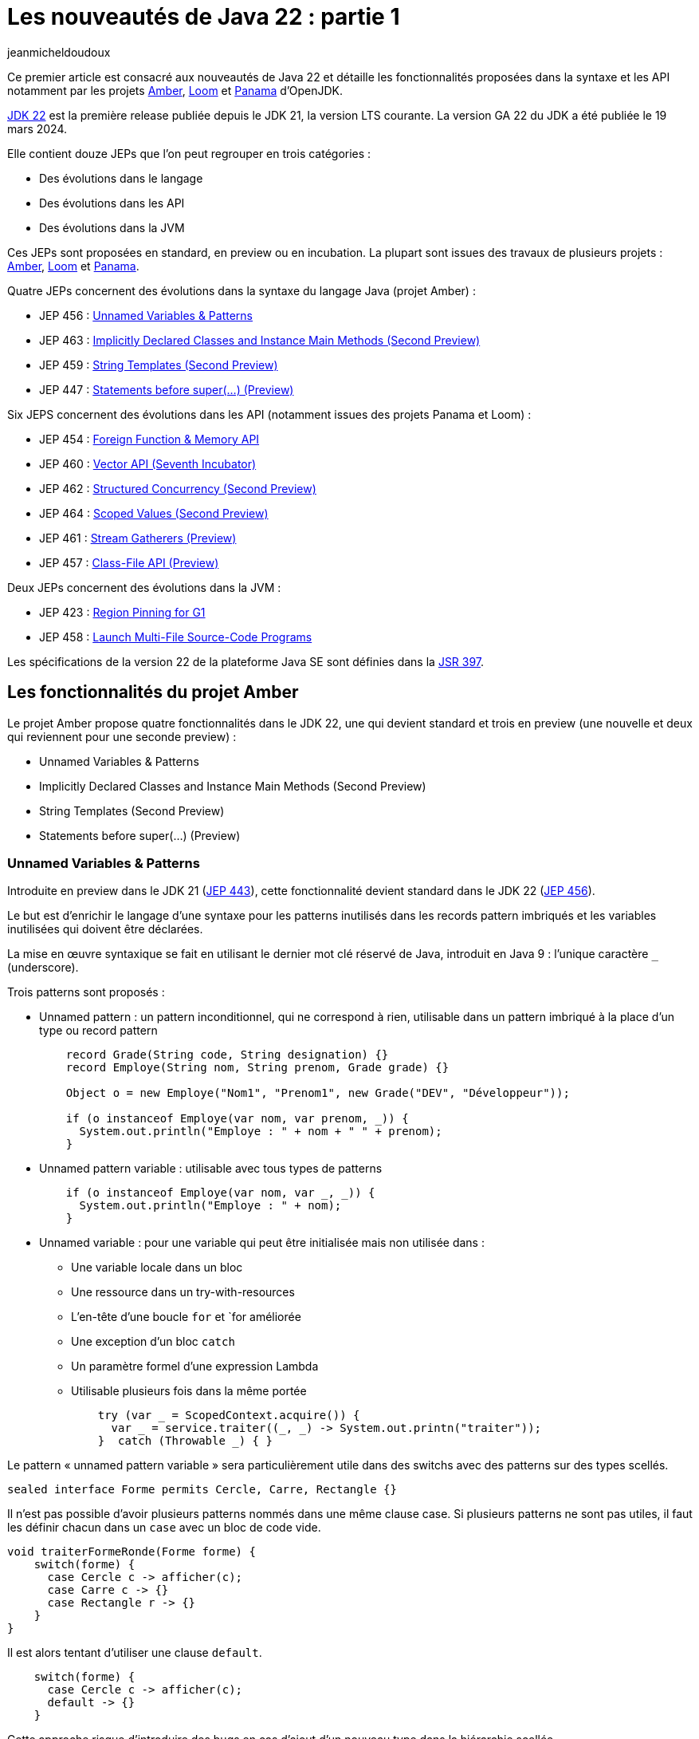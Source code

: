 :showtitle:
:page-navtitle: Les nouveautés de Java 22 : partie 1
:page-excerpt: Ce premier article sur les nouveautés de Java 21 détaille les fonctionnalités proposées dans la synatxe et les API notamment par les JEP des projets Amber, Loom et Panama.
:layout: post
:author: jeanmicheldoudoux
:page-tags: [Java, Java 22, Projet Amber, Projet Panama, Projet Loom]
:page-vignette: java-22.png
:page-liquid:

= Les nouveautés de Java 22 : partie 1

Ce premier article est consacré aux nouveautés de Java 22 et détaille les fonctionnalités proposées dans la syntaxe et les API notamment par les projets https://openjdk.org/projects/amber/[Amber^], https://openjdk.org/projects/loom/[Loom^] et https://openjdk.org/projects/panama/[Panama^] d’OpenJDK.

https://openjdk.org/projects/jdk/22/[JDK 22^] est la première release publiée depuis le JDK 21, la version LTS courante. La version GA 22 du JDK a été publiée le 19 mars 2024.

Elle contient douze JEPs que l’on peut regrouper en trois catégories :

* Des évolutions dans le langage
* Des évolutions dans les API
* Des évolutions dans la JVM

Ces JEPs sont proposées en standard, en preview ou en incubation. La plupart sont issues des travaux de plusieurs projets : https://openjdk.org/projects/amber/[Amber], https://openjdk.org/projects/loom/[Loom^] et https://openjdk.org/projects/panama/[Panama^].

Quatre JEPs concernent des évolutions dans la syntaxe du langage Java (projet Amber) :

* JEP 456 : https://openjdk.org/jeps/456[Unnamed Variables & Patterns^]
* JEP 463 : https://openjdk.org/jeps/463[Implicitly Declared Classes and Instance Main Methods (Second Preview)^]
* JEP 459 : https://openjdk.org/jeps/459[String Templates (Second Preview)^]
* JEP 447 : https://openjdk.org/jeps/447[Statements before super(...) (Preview)^]

Six JEPS concernent des évolutions dans les API (notamment issues des projets Panama et Loom) :

* JEP 454 : https://openjdk.org/jeps/454[Foreign Function & Memory API^]
* JEP 460 : https://openjdk.org/jeps/460[Vector API (Seventh Incubator)^]
* JEP 462 : https://openjdk.org/jeps/462[Structured Concurrency (Second Preview)^]
* JEP 464 : https://openjdk.org/jeps/464[Scoped Values (Second Preview)^]
* JEP 461 : https://openjdk.org/jeps/461[Stream Gatherers (Preview)^]
* JEP 457 : https://openjdk.org/jeps/457[Class-File API (Preview)^]

Deux JEPs concernent des évolutions dans la JVM :

* JEP 423 : https://openjdk.org/jeps/423[Region Pinning for G1^]
* JEP 458 : https://openjdk.org/jeps/458[Launch Multi-File Source-Code Programs^]

Les spécifications de la version 22 de la plateforme Java SE sont définies dans la https://openjdk.org/projects/jdk/22/spec[JSR 397^].

== Les fonctionnalités du projet Amber

Le projet Amber propose quatre fonctionnalités dans le JDK 22, une qui devient standard et trois en preview (une nouvelle et deux qui reviennent pour une seconde preview) :

* Unnamed Variables & Patterns
* Implicitly Declared Classes and Instance Main Methods (Second Preview)
* String Templates (Second Preview)
* Statements before super(...) (Preview)

=== Unnamed Variables & Patterns

Introduite en preview dans le JDK 21 (https://openjdk.org/jeps/443[JEP 443^]), cette fonctionnalité devient standard dans le JDK 22 (https://openjdk.org/jeps/456[JEP 456^]).

Le but est d’enrichir le langage d’une syntaxe pour les patterns inutilisés dans les records pattern imbriqués et les variables inutilisées qui doivent être déclarées.

La mise en œuvre syntaxique se fait en utilisant le dernier mot clé réservé de Java, introduit en Java 9 : l’unique caractère `_` (underscore).

Trois patterns sont proposés :

* Unnamed pattern : un pattern inconditionnel, qui ne correspond à rien, utilisable dans un pattern imbriqué à la place d'un type ou record pattern
+
[source,java]
----
    record Grade(String code, String designation) {}
    record Employe(String nom, String prenom, Grade grade) {}
    
    Object o = new Employe("Nom1", "Prenom1", new Grade("DEV", "Développeur"));
   
    if (o instanceof Employe(var nom, var prenom, _)) {
      System.out.println("Employe : " + nom + " " + prenom);
    }
----

* Unnamed pattern variable : utilisable avec tous types de patterns
+
[source,java]
----
    if (o instanceof Employe(var nom, var _, _)) {
      System.out.println("Employe : " + nom);
    }
----

* Unnamed variable : pour une variable qui peut être initialisée mais non utilisée dans :
** Une variable locale dans un bloc
** Une ressource dans un try-with-resources
** L'en-tête d'une boucle `for` et `for améliorée
** Une exception d'un bloc `catch`
** Un paramètre formel d'une expression Lambda
** Utilisable plusieurs fois dans la même portée
+
[source,java]
----
    try (var _ = ScopedContext.acquire()) {
      var _ = service.traiter((_, _) -> System.out.printn("traiter"));
    }  catch (Throwable _) { }
----

Le pattern « unnamed pattern variable » sera particulièrement utile dans des switchs avec des patterns sur des types scellés.

[source,java]
----
sealed interface Forme permits Cercle, Carre, Rectangle {}
----

Il n’est pas possible d’avoir plusieurs patterns nommés dans une même clause case. Si plusieurs patterns ne sont pas utiles, il faut les définir chacun dans un `case` avec un bloc de code vide.

[source,java]
----
void traiterFormeRonde(Forme forme) {
    switch(forme) {
      case Cercle c -> afficher(c);
      case Carre c -> {}
      case Rectangle r -> {}   
    }
}
----

Il est alors tentant d’utiliser une clause `default`.

[source,java]
----
    switch(forme) {
      case Cercle c -> afficher(c);
      default -> {}
    }
----

Cette approche risque d’introduire des bugs en cas d’ajout d’un nouveau type dans la hiérarchie scellée.

Il sera préférable d’utiliser des unnamed pattern variables.

[source,java]
----
    switch(forme) {
      case Cercle c -> afficher(c);
      case Carre _, Rectangle _ -> {}   
    }
----

Si un nouveau type est ajouté à la hiérarchie scellée, alors le compilateur émettra une erreur à la compilation du code contenant le switch et la JVM lèvera une exception puisque l’exhaustivité des cas n’est plus prise en compte.

=== Statements before super(...) (Preview)

Historiquement, la première instruction d’un constructeur doit obligatoirement être l’invocation d’un constructeur de la classe ou super-classe, explicitement (`this()` ou `super()`) ou implicitement par le compilateur. Ceci afin de garantir l’initialisation des champs.

C’est parfois contraignant :

[source,java]
----
public class MonEntierPositif extends MonEntier {

  public MonEntierPositif(long valeur) {
    super(valeur);
    if (valeur < 0) throw new IllegalArgumentException("La valeur non positive");
  }
}
----

Pour éviter l’invocation du super constructeur inutile si le test de la valeur échoue, il était possible d’utiliser des solutions peu élégantes.

[source,java]
----
  public MonEntierPositif(long valeur) {
    super(verifier(valeur));
  }

  private static long verifier(long valeur) {
    if (valeur < 0) throw new IllegalArgumentException("La valeur non positive");
    return valeur;
  }
----

Le but de la https://openjdk.org/jeps/447[JEP 447^] est de permettre d’avoir dans les constructeurs des traitements qui ne font pas référence à l'instance avant l'invocation explicite du constructeur dans une portion de texte dénommée prologue dans les spécifications.

Plusieurs contraintes doivent être respectées dans ce prologue :

* Impossible d’utiliser `this.xxx` ou `super.xxx` explicite ou implicite
* Impossible de référencer un champ d’une classe englobante `C.this.xxx`

[source,java]
----
public class MonEntierPositif extends MonEntier {

  public MonEntierPositif(long valeur) {
    if (valeur < 0) throw new IllegalArgumentException("La valeur non positive");
    super(valeur);
  }
}
----

Cette fonctionnalité est en preview dans le JDK 22.

=== Implicitly Declared Classes and Instance Main Methods (Second Preview)

Introduite en preview dans le JDK 21 (https://openjdk.org/jeps/445[JEP 445^]), cette fonctionnalité revient pour une seconde preview (https://openjdk.org/jeps/463[JEP 463^]) et change de nom pour devenir "Implicitly Declared Classes and Instance Main Methods".

Les buts de la JEP sont :

. Faire évoluer le langage pour simplifier les programmes simples
. Et faciliter l’apprentissage des débutants avec le langage Java

Deux évolutions sont proposées dans un fichier source unique.

La méthode `main()` peut être une méthode d’instance avec ou sans tableau de chaînes de caractères en paramètre. Ainsi quatre formes sont possibles pour la méthode `main()` :

* statique ou d’instance
+
[source,java]
----
class HelloWorld { 
  void main(String[] args) { 
    System.out.println("Hello world");
  }
}
----

* avec ou sans paramètre selon les besoins
+
Le tableau de chaînes de caractères contenant les arguments passés à l’application sont optionnels.
+
[source,plain]
----
C:\java>type HelloWord.java
class HelloWorld { 
  void main() {
    System.out.println("Hello world");
  }
}
C:\java>javac --enable-preview --source=22 HelloWorld.java
Note: HelloWord.java uses preview features of Java SE 22.
Note: Recompile with -Xlint:preview for details.

C:\java>java --enable-preview HelloWorld
Hello world
----

La sélection, par la JVM, de la méthode `main()` à utiliser se fait en 2 étapes :

* Invocation d’une méthode candidate avec un paramètre `String[]`, si elle existe
* Sinon invocation d’une méthode candidate sans paramètres si elle existe
* Sinon une erreur est émise

Il n’y pas d’ambiguïté car une méthode statique et d’instance ne peuvent pas avoir la même signature.

Il n’est pas obligatoire de définir explicitement une classe : dans ce cas, une classe implicite sera définie par le compilateur (implicit declared class) dans le package par défaut.

[source,plain]
----
C:\java>type Hello.java
void main() {
  System.out.println("Hello");
}

C:\java>javac --enable-preview --source=22 Hello.java
Note: Hello.java uses preview features of Java SE 22.
Note: Recompile with -Xlint:preview for details.

C:\java>java --enable-preview Hello
Hello
----

NOTE: le nom du fichier est libre tant que qu’il est un identifiant Java valide.

Un constructeur par défaut sera créé par le compilateur mais il n’est pas possible de définir explicitement un constructeur puisque le nom de la classe n’est pas connu.

Comme le nom de la classe n’est pas connu, il n’est pas possible d’utiliser de référence de méthodes sur ses méthodes statiques.

Depuis Java 11, il est aussi possible d’utiliser directement la JVM pour exécuter un unique fichier source Java qui sera compilé à la volée au lancement de la JVM.

[source,plain]
----
C:\java>del Hello.class

C:\java>type Hello.java
void main() {
  System.out.println("Hello");
}

C:\java>java --enable-preview --source=22 Hello.java
Note: Hello.java uses preview features of Java SE 22.
Note: Recompile with -Xlint:preview for details.
Hello
----

Il est possible d’ajouter dans le code de l’unique fichier source des attributs, des méthodes ou des types.

[source,plain]
----
C:\java>type Hello.java

static String WORLD = "world";

void main() {
  System.out.print("Hello");
  Util.afficher(" "+WORLD);
}

class Util {
  static void afficher(String message) {
    System.out.println(message);
  }
}
C:\java>java --enable-preview --source=22 Hello.java
Note: Hello.java uses preview features of Java SE 22.
Note: Recompile with -Xlint:preview for details.
Hello world 
----

Enfin, il n’est pas possible d’avoir de Javadoc.

=== String Templates (Second Preview)

Introduite en preview dans le JDK 21 (https://openjdk.org/jeps/430[JEP 430^]), cette fonctionnalité revient pour une seconde preview (https://openjdk.org/jeps/459[JEP 449^]).

WARNING: Cette fonctionnalité va profondément changer dans la prochaine version du JDK, suite à une  annonce sur la https://mail.openjdk.org/pipermail/amber-spec-experts/2024-March/004010.html[mailing liste^] par Brian Goetz.

Je ne détaille donc pas cette fonctionnalité en attendant sa prochaine mouture dans le JDK 23.

== Les fonctionnalités du projet Panama

Le projet Panama propose deux fonctionnalités dans le JDK 22 :

* Foreign Function & Memory API
* Vector API (Incubator)

=== Foreign Function and Memory

L’API Foreign Function & Memory (FFM) combine deux API introduites en incubation : l’API Foreign-Memory Access (JEP https://openjdk.org/jeps/370[370^], https://openjdk.org/jeps/383[383^] et https://openjdk.org/jeps/393[393^]) et l’API Foreign Linker (JEP 389). L’API FFM a été introduite en incubation dans le JDK 17 (https://openjdk.org/jeps/412[JEP 412^]) et dans le JDK 18 via la https://openjdk.org/jeps/419[JEP 419^] et pour la première fois en preview dans le JDK 19 (https://openjdk.org/jeps/424[JEP 424^]) avec une seconde preview en Java 21 (https://openjdk.org/jeps/434[JEP 434^] ).

Cette API est enfin proposée en standard dans le JDK 22 (https://openjdk.org/jeps/454[JEP 454^]).

L’article intitulé link:{% post_url 2024-03-28-ffm-java22 %}[L'API Foreign Function & Memory dans Java 22^] sur ce blog détaille cette API, maintenant standard.

=== Vector

L’API Vector a été proposée pour la première fois en incubation via la https://openjdk.org/jeps/338[JEP 338^] et intégrée au JDK 16. Depuis plusieurs incubations ont été proposées par la https://openjdk.org/jeps/414[JEP 414^] intégré au JDK 17, par la https://openjdk.org/jeps/417[JEP 417^] intégrée au JDK 18, par la https://openjdk.org/jeps/426[JEP 426^] intégrée au JDK 19, la https://openjdk.org/jeps/438[JEP 438^] intégrée au JDK 20 et par la https://openjdk.org/jeps/448[JEP 448^] intégrée au JDK 21.

Elle revient pour une septième incubation via la https://openjdk.org/jeps/460[JEP 460^] dans le JDK 22.

Elle propose quelques corrections de bugs et améliorations des performances ainsi qu’une évolution.

Le support de l’accès via des `MemorySegments` dans le heap pour des tableaux de types primitifs a été ajouté : précédemment seuls les tableaux de `byte` étaient supportés.

== Les fonctionnalités du projet Loom

Le projet Loom propose deux fonctionnalités en incubation dans le JDK 22 :

* Structured Concurrency (Incubator)
* Scoped Values (Incubator)

=== Structured Concurrency (Second preview)

L’API Structured Concurrency a été proposée en incubation en Java 19 (https://openjdk.org/jeps/418[JEP 418^]) et 20 (https://openjdk.org/jeps/437[JEP 437^]). Elle est proposée en preview en Java 21 (https://openjdk.org/jeps/453[JEP 453^]) dans le package java.util.concurrent et revient pour une seconde preview dans le JDK 22 (https://openjdk.org/jeps/462[JEP 462^]).

Cette nouvelle preview n’apporte aucun changement supplémentaire mais permet de prolonger la période de feedbacks.

=== Scoped Values (Second preview)

L’API Scoped Value a été proposée en incubation dans Java 20 (https://openjdk.org/jeps/429[JEP 429^]) et en preview dans Java 21 (https://openjdk.org/jeps/446[JEP 446^]) dans le package java.lang. Cette fonctionnalité revient pour une seconde preview dans le JDK 22 (https://openjdk.org/jeps/464[JEP 464^])

Cette nouvelle preview n’apporte aucun changement supplémentaire mais permet de prolonger la période de feedbacks.

== Les autres fonctionnalités dans les API

De nombreuses évolutions sont proposées dans les API du JDK.

=== Class-File API (Preview)

L'écosystème Java dispose de plusieurs bibliothèques pour manipuler le bytecode, toutes hors du JDK et utilisées par de nombreux frameworks : ASM, BCEL, Javassist, ByteBuddy, …

Le JDK utilise lui-même en interne ASM, dans une version N-1 par rapport à la version N du JDK.

La https://openjdk.org/jeps/457[JEP 457^] Class-File API propose en première preview une API incluse dans le JDK pour l'analyse, la génération et la transformation des fichiers de classe Java.

Cette API, dans le package `java.lang.classfile`, propose :

* un accès random ou séquentiel aux éléments du .class
* une API moderne qui repose sur l’utilisation de fabriques, de types scellés, d’immutabilité, …
* la génération utilise des builders fournis en paramètre d’interfaces fonctionnelles
* une modélisation des composants du .class

La modélisation repose sur plusieurs types d’éléments :

* `xxxModel` représentent des structures complexes, immuables telles que des classes, des méthodes, des champs, le corps d'une méthode
* `xxxElement` représentent un élément du fichier de classe, immuables. Les Elements peuvent être des Models et un Model possède un Element correspondant
* `xxxEntry` représentent les éléments du constant pool (`PoolEntry`, `ClassEntry`, `Utf8Entry`), également exposés sous la forme de Model et d’Element
* `Attribute` et ses types filles représentent un attribut d’un élément majoritairement exposés sous la forme d’Element
* Utilise les types du package `java.lang.constant` pour les informations symboliques

.Exemple la génération d’une fichier .class pour une classe concernant une méthode statique
[source,java]
----
import java.lang.classfile.ClassFile;
import java.lang.constant.ClassDesc;
import java.lang.constant.MethodTypeDesc;
import java.nio.file.Path;
import static java.lang.classfile.ClassFile.ACC_PUBLIC;
import static java.lang.classfile.ClassFile.ACC_STATIC;
import static java.lang.constant.ConstantDescs.CD_int;
import static java.lang.constant.ConstantDescs.CD_long;

public class TestClassFile {

  public static void main(String[] args) throws java.io.IOException {
    ClassFile.of().buildTo(Path.of("EntierUtils.class"), 
        ClassDesc.of("EntierUtils"),
        classBuilder -> classBuilder.withMethodBody("ajouter",
            MethodTypeDesc.of(CD_long, CD_int, CD_int),
            ACC_PUBLIC | ACC_STATIC,
            codeBuilder -> codeBuilder.iload(1)
                .i2l()
                .iload(2)
                .i2l()
                .ladd()
                .lreturn()));
  }
}
----

L’exécution de ce code génère un fichier EntierUtils.class.

[source,plain]
----
C:\java\TestJava22> javap -c .\EntierUtils.class
public class EntierUtils {
  public static long ajouter(int, int);
    Code:
       0: iload_1
       1: i2l
       2: iload_2
       3: i2l
       4: ladd
       5: lreturn
}
----

Le code Java équivalent (sans le constructeur par défaut) est :

[source,java]
----
public class EntierUtils {
  public static long ajouter(int a, int b) {
    return (long) a + b;
  }
}
----

L’API permet aussi :

* la lecture et l’analyse des fichiers de classe avec plusieurs formes de parcours proposées
* la transformation de fichiers de classe de plusieurs manières

=== Stream Gatherers (Preview)

L'API Stream fournit un ensemble complet mais fixe d'opérations intermédiaires et terminales : filtrage, transformation, réduction, tri, …

Ce nombre fixe d’opérations empêche d’exprimer certains traitements complexes. Plusieurs opérations intermédiaires ont déjà été ajoutées mais ce n’est pas solution maintenable dans le temps.

Le but de la https://openjdk.org/jeps/461[JEP 461^] est de proposer l’opération intermédiaire `Stream::gather` extensible qui permet d’exprimer quasiment toutes les implémentations voulues en utilisant la nouvelle API Gatherer similaire à l’API Collector pour l’opération terminale `Stream::collect`.

L’opération `Stream ::gather` attend en paramètre une implémentation de l’interface `Gatherer` qui définit quatre opérations :

* `default Supplier<A>initializer()` +
Fonction d'initialisation facultative qui fournit un objet conservant un état privé pendant le traitement des éléments du flux
* `Gatherer.Integrator<A,T,R> integrator()` +
Intègre un nouvel élément du flux d'entrée éventuellement avec l'objet d'état privé pour émettre éventuellement des éléments vers le flux de sortie. Elle peut interrompre le traitement avant d'atteindre la fin du flux d'entrée
* `default BinaryOperator<A> combiner()` +
Optionnelle, utilisée pour combiner les gatherers lorsque le flux d'entrée est marqué comme parallèle
* `default BiConsumer<A,Gatherer.Downstream<? super R>> finisher()` +
Optionnelle, invoquée lorsqu'il n'y a plus d'éléments à traiter. Elle peut utiliser l'objet d'état privé pour éventuellement, émettre des éléments de sortie supplémentaires

L’API propose aussi deux interfaces fonctionnelles :

* `Gatherer.Downstream<T>` +
Une instance est fournie à l’integrator et au finisher. +
Sa méthode abstraite `boolean push(T element)` permet d’envoyer éventuellement l’élément en sortie. Elle renvoie un booléen : `false` pour short cirtuiting sinon `true`
* `Gatherer.Integrator<A, T, R>` +
Une instance est retournée par l’integrator. 
Sa méthode `boolean integrate(A state, T element, Downstream<? super R> downstream)` traite un élément entrant et renvoie un booléen (`false` pour short cirtuiting)

L’interface `Gatherer` propose différentes surcharges de la fabrique `of()` pour obtenir un `Gatherer` à partir de l’implémentation d’une ou plusieurs des quatre fonctions.

Un `Gatherer` peut être :

* Exécuté en séquentiel ou parallèle
* Stateless ou statefull
* Short-Circuiting ou greedy

Exemple : un Gatherer équivalent à l’opération `map()`

[source,java]
----
public static <T, R> Gatherer<T, Void, R> mapping(Function<? super T, ? super R> mapper) {
  return Gatherer.of( (_ , element, downstream) -> {
        R mapped = mapper.apply(element);
        downstream.push(mapped);
        return true;
      });
}
----

La classe `Gatherers` propose des fabriques pour usages courants :

* `fold(Supplier<R> initial, BiFunction<? super R,? super T,? extends R> folder)` +
Renvoie un `Gatherer` qui construit un agrégat de manière incrémentielle et émet cet agrégat lorsqu'il n'y a plus d'éléments d'entrée
+
[source,plain]
----
C:\>jshell --enable-preview
|  Welcome to JShell -- Version 22
|  For an introduction type: /help intro

jshell> List<String> nombreStr = Stream.of(1, 2, 3, 4, 5).gather(Gatherers.fold(() -> "", (string, number) -> !string.isEmpty() ? string + ";" + number : string + number)).toList();
nombreStr ==> [1;2;3;4;5]
----

* `scan(Supplier<R> initial, BiFunction<? super R,? super T,? extends R> scanner)` +
Renvoie un `Gatherer` 1-1 qui applique une fonction fournie à l'état actuel et à l'élément pour produire l'élément suivant, qu'il transmet en sortie
+
[source,plain]
----
C:\>jshell --enable-preview
|  Welcome to JShell -- Version 22
|  For an introduction type: /help intro

jshell> List<String> nombreStrs = Stream.of(1, 2, 3, 4, 5).gather(Gatherers.scan(() -> "", (string, number) -> string +
number)).toList();
nombreStrs ==> [1, 12, 123, 1234, 12345]
----

* `mapConcurrent(int maxConc, Function<? super T,? extends R> mapper)` +
Renvoie un `Gatherer` 1-1 qui invoque une fonction fournie sur chaque élément d'entrée en parallèle en utilisant des threads virtuels, jusqu'à une limite fournie
* `windowFixed(int windowSize)` +
Renvoie un `Gatherer` n-m qui regroupe les éléments d'entrée dans des listes d'une taille donnée et transmet les listes en sortie lorsqu'elles sont pleines
+
[source,plain]
----
C:\>jshell --enable-preview
|  Welcome to JShell -- Version 22
|  For an introduction type: /help intro

jshell> List<List<Integer>> windowsFixed = Stream.of(1, 2, 3, 4, 5, 6, 7, 8).gather(Gatherers.windowFixed(3)).toList();
windowsFixed ==> [[1, 2, 3], [4, 5, 6], [7, 8]]
----

* `windowSliding(int windowSize)` +
Renvoie un `Gatherer` n-m qui regroupe les éléments d'entrée dans des listes d'une taille fournie après la première fenêtre, chaque liste suivante est créée à partir d'une copie de la précédente en supprimant le premier élément et en ajoutant l'élément suivant à partir du flux d'entrée
+
[source,plain]
----
C:\>jshell --enable-preview
|  Welcome to JShell -- Version 22
|  For an introduction type: /help intro

jshell> List<List<Integer>> windowSlicing = Stream.of(1, 2, 3, 4, 5).gather(Gatherers.windowSliding(3)).toList();
windowSlicing ==> [[1, 2, 3], [2, 3, 4], [3, 4, 5]]
----

* `peek(Consumer<? super TR> effect)` +
Applique le `Consumer` sur chaque élément qui passe par ce gatherer
* `peekOrdered(Consumer<? super TR> effect)` +
Applique le `Consumer` sur chaque élément qui passe par ce gatherer dans l'ordre dans lequel ils apparaissent dans le flux

Les gatherers supportent la composition via la méthode `andThen(Gatherer)` qui joint deux gatherers où le premier produit des éléments que le second peut consommer.

Cela permet de créer des gatherers sophistiqués en composant des gatherers plus simples tout comme la composition de fonctions.

Ainsi sémantiquement :

[source,java]
----
source.gather(a).gather(b).gather(c).collect(...)
----

Est équivalent à :

[source,java]
----
source.gather(a.andThen(b).andThen(c)).collect(...)
----

=== Locale-Dependent List Patterns (https://bugs.openjdk.org/browse/JDK-8041488[JDK-8041488^])

La classe `java.text.ListFormat`, qui hérite de `java.text.Format`, formate ou analyse une liste de chaînes de caractères en tenant compte des spécificités locales, d’un type et d’un style.

Le type détermine la ponctuation entre les chaînes et les mots de liaison, le cas échéant. Trois types de formatage sont proposés via l’énumération `java.text.ListFormat.Type` qui contient les valeurs :

* `STANDARD` : pour une liste avec "et" (par défaut)
* `OR` : pour une liste avec "ou"
* `UNIT` : pour une liste unitaire soit avec "et" soit avec seulement des virgules selon la `Locale`

Le style détermine la façon dont les chaînes sont abrégées ou non. Trois styles de formatage sont également proposés pour chaque type via l’énumération `java.text.ListFormat.Style` qui contient les valeurs :

* `FULL` : les mots de liaison tels que "et" et "ou" sont écrits en toutes lettres (par défaut)
* `SHORT` : les mots de liaison sont écrits en entier ou en abrégé, selon la `Locale`
* `NARROW` : selon la langue, les mots de liaison sont écrits ou omis et les virgules peuvent également être omises

La surcharge de la méthode `getInstance()` sans paramètre permet d’obtenir une instance pour la `Locale`, le type et le style par défaut.

[source,plain]
----
jshell> import java.text.*

jshell> ListFormat.getInstance().format(List.of("A", "B", "C"));
$2 ==> "A, B et C"
----

La surcharge `getInstance(Locale locale, ListFormat.Type type, ListFormat.Style style)` permet de préciser la `Locale`, le type et le style à utiliser.

[source,plain]
----
jshell> ListFormat.getInstance(Locale.FRANCE, ListFormat.Type.STANDARD, ListFormat.Style.FULL).format(List.of("A",
 "B","C"));
$3 ==> "A, B et C"

jshell> ListFormat.getInstance(Locale.FRANCE, ListFormat.Type.STANDARD, ListFormat.Style.NARROW).format(List.of(
 "A", "B", "C"));
$4 ==> "A, B, C"

jshell> ListFormat.getInstance(Locale.FRANCE, ListFormat.Type.OR, ListFormat.Style.FULL).format(List.of("A", "B",
 "C"));
$5 ==> "A, B ou C"

jshell> ListFormat.getInstance(Locale.FRANCE, ListFormat.Type.UNIT, ListFormat.Style.NARROW).format(List.of("A",
 "B", "C"));
$6 ==> "A B C"
----

Le formatage dépend de et s’adapte à la `Locale` utilisée.

[source,plain]
----
jshell> ListFormat.getInstance(Locale.US, ListFormat.Type.STANDARD, ListFormat.Style.FULL).format(List.of("A", "B",
 "C"));
$7 ==> "A, B, and C"

jshell> ListFormat.getInstance(Locale.US, ListFormat.Type.STANDARD, ListFormat.Style.SHORT).format(List.of("A", "B"
, "C"));
$8 ==> "A, B, & C"

jshell> ListFormat.getInstance(Locale.US, ListFormat.Type.OR, ListFormat.Style.FULL).format(List.of("A", "B", "C"));
$9 ==> "A, B, or C"
----

La classe `ListFormat` peut aussi analyser une chaîne formatée selon la `Locale`, le type et le style fournis pour extraire une `List<String>`.

[source,plain]
----
jshell> try {
   ...>     List<String> elements = ListFormat.getInstance().parse("A, B et C");
   ...>     System.out.println(elements);
   ...> } catch (ParseException e) {
   ...>     e.printStackTrace();
   ...> }
[A, B, C]
----

=== Le support d’Unicode 15.1 (https://bugs.openjdk.org/browse/JDK-8296246[JDK-8296246^])

Le JDK 22 propose un support d’Unicode version 15.1 avec l’ajout de 627 caractères et un nouvel `UnicodeBlock` pour les nouveaux idéogrammes chinois.

Ce support est pris en charge dans les classes `java.lang.Character`, `java.text.Bidi`, `java.text.Normalizer` et `java.util.regex`.

=== Le support de CLDR version 44 (https://bugs.openjdk.org/browse/JDK-8306116[JDK-8306116^])

Le JDK 22 supporte les données locales https://cldr.unicode.org/index/downloads/cldr-44[CLDR version 44] du consortium Unicode version 44, mettant à jour les `Locale` avec notamment un changement dans le formatage des dates/heures de certains pays d’Amérique Latine (https://unicode-org.atlassian.net/browse/CLDR-16358[[.underline]#CLDR-16358#]) et il n’y a plus de virgule après le jour de la semaine dans le format `FULL` pour l’Australie et le Royaume Uni (https://unicode-org.atlassian.net/browse/CLDR-16974[[.underline]#CLDR-16974#]).

[source,plain]
----
C:\java>jshell
|  Welcome to JShell -- Version 21
|  For an introduction type: /help intro

jshell> import java.time.*

jshell> import java.time.format.*

jshell> LocalDate date = LocalDate.of(2024, 3, 19);
today ==> 2024-03-19

jshell> DateTimeFormatter.ofLocalizedDate(FormatStyle.FULL).withLocale(Locale.UK).format(date)
$4 ==> "Tuesday, 19 March 2024"


C:\java>jshell
|  Welcome to JShell -- Version 22
|  For an introduction type: /help intro

jshell> import java.time.*

jshell> import java.time.format.*

jshell> LocalDate date = LocalDate.of(2024, 3, 19);
today ==> 2024-03-19

jshell> DateTimeFormatter.ofLocalizedDate(FormatStyle.FULL).withLocale(Locale.UK).format(date)
$4 ==> "Tuesday 19 March 2024"

jshell>
----

=== La nouvelle méthode `equidoubles()` de la classe `RandomGenerator` (https://bugs.openjdk.org/browse/JDK-8302987[JDK-8302987^])

La nouvelle méthode `RandomGenerator.equiDoubles(double left, double right, boolean isLeftIncluded, boolean isRightIncluded)` de la classe `java.util.random.RandomGenerator` renvoie un Stream illimité de valeurs doubles choisies de manière pseudo-aléatoire, où chaque valeur est comprise entre la limite gauche et la limite droite spécifiées incluses ou non avec une garantit de distribution uniforme.

[source,plain]
----
C:\java>jshell
|  Welcome to JShell -- Version 22
|  For an introduction type: /help intro

jshell> import java.util.random.*

jshell> RandomGenerator generator = RandomGenerator.getDefault();
generator ==> jdk.random.L32X64MixRandom@6e0e048a

jshell> generator.equiDoubles(0.0, 20.0, true, true).limit(5).forEach(System.out::println)
1.0385721866619377
19.159234630676323
4.837364887354536
11.29602806447005
3.0737842523306966

jshell>
----

Il renvoie un `DoubleStream` plutôt que des doubles individuels en raison des calculs initiaux légèrement coûteux. Il est préférable de les absorber en tant que coûts d'installation du flux plutôt que de les répéter pour chaque nouvelle valeur calculée.

=== Des évolutions dans les classes java.util.concurrent.ForkJoinPool et ForkJoinTask (https://bugs.openjdk.org/browse/JDK-8288899[JDK-8288899^])

La nouvelle méthode `invokeAllUninterruptibly(Collection)` de la classe `java.util.concurrent.ForkJoinPool` est une version ininterruptible de la méthode `invokeAll(Collection)` héritée de l’interface `ExecutorService`.

La méthode `invokeAll(Collection)` de l’interface `ExecutorService` lève une exception de type `InterruptedException`. La méthode `invokeAll(Collection)` était redéfinie dans la classe `ForkJoinPool` pour ne pas ne déclarer lever d'``InterruptedException``. Dans le JDK 22, cette redéfinition a été supprimé de `ForkJoinPool`. Le code existant utilisant `ForkJoinPool::invokeAll` devra être modifié. Si le code ne souhaite pas gérer l’interruption, il pourra utiliser la méthode `invokeAllUninterruptibly()`.

Deux nouvelles surcharges de la méthode `adapInterruptible()` sont ajoutées à la classe `java.util.concurrent.ForkJoinTask` : `adaptInterruptible(Runnable)` et `adaptInterruptible(Runnable, T)` pour prendre en charge l’adaptation des tâches exécutables qui peuvent lever une checked exception pour la transformer en `RuntimeException`.

Dans le JDK 22, les objets de type `Future` renvoyés par `ForkJoinPool.submit(Runnable)` et `ForkJoinPool.submit(Callable)` sont modifiés pour s’aligner sur les autres implémentations d’ `ExecutorService` :

* La méthode `Future.cancel(true)` interrompt le thread qui exécute la tâche s'il est annulé avant que la tâche ne soit terminée
* La méthode `Future.get()` lève maintenant une exception de type `ExecutionException` avec l'exception comme cause si la tâche échoue. Le comportement précédent consistait à lever une exception de type `ExecutionException` avec une `RuntimeException` comme cause

=== JLine est le provider par défaut pour Console (https://bugs.openjdk.org/browse/JDK-8308591[JDK-8308591^])

La méthode `System::console` a été modifiée pour retourner une `Console` avec des fonctions d'édition améliorées qui améliorent l'expérience des programmes qui utilisent l'API `Console`.

La méthode `System::console` renvoie désormais un objet `Console` lorsque les flux standard sont redirigés ou connectés à un terminal virtuel. Dans les versions précédentes du JDK, `System::console` retournait `null` dans ces cas.

[source,plain]
----
jshell> Console console = System.console()
console ==> java.io.ProxyingConsole@71bbf57e

jshell> console.isTerminal()
$5 ==> false
----

Cette modification peut avoir un impact sur le code qui utilise le retour de `System.console()` pour tester si la VM est connectée à un terminal. Si nécessaire, l'utilisation de l’option `-Djdk.console=java.base` rétablit l'ancien comportement où la console n'est renvoyée que lorsqu'elle est connectée à un terminal.

== Conclusion

Java 22 est la première version non-LTS après la publication de la version LTS, Java 21.

Elle propose des évolutions syntaxiques et dans les API en standard (notamment L’API FFM) et en preview pour la première fois ou pour une N^eme^ preview.

N’hésitez donc pas à télécharger et tester une distribution du JDK 22 auprès d’un fournisseur pour anticiper la release de la prochaine version LTS de Java.

Le second article de cette série sera consacré aux autres fonctionnalités et évolutions dans le JDK 22.

&nbsp;